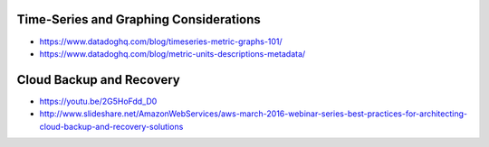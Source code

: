 Time-Series and Graphing Considerations
---------------------------------------

* https://www.datadoghq.com/blog/timeseries-metric-graphs-101/
* https://www.datadoghq.com/blog/metric-units-descriptions-metadata/


Cloud Backup and Recovery
-------------------------

* https://youtu.be/2G5HoFdd_D0
* http://www.slideshare.net/AmazonWebServices/aws-march-2016-webinar-series-best-practices-for-architecting-cloud-backup-and-recovery-solutions
